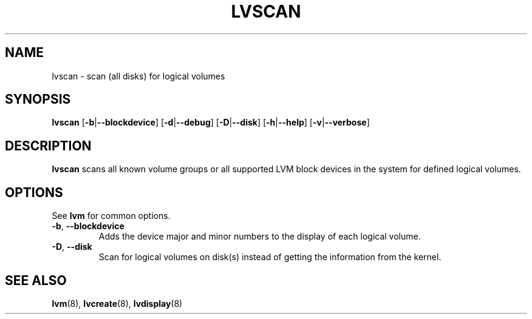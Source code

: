.TH LVSCAN 8 "LVM TOOLS" "Sistina Software UK" \" -*- nroff -*-
.SH NAME
lvscan \- scan (all disks) for logical volumes
.SH SYNOPSIS
.B lvscan
.RB [ \-b | \-\-blockdevice ]
.RB [ \-d | \-\-debug ]
.RB [ \-D | \-\-disk ]
.RB [ \-h | \-\-help ]
.RB [ \-v | \-\-verbose ]
.SH DESCRIPTION
.B lvscan
scans all known volume groups or all supported LVM block devices
in the system for defined logical volumes.
.SH OPTIONS
See \fBlvm\fP for common options.
.TP
.BR \-b ", " \-\-blockdevice
Adds the device major and minor numbers to the display
of each logical volume.
.TP
.BR \-D ", " \-\-disk
Scan for logical volumes on disk(s) instead of getting the information
from the kernel.
.SH SEE ALSO
.BR lvm (8), 
.BR lvcreate (8),
.BR lvdisplay (8)
